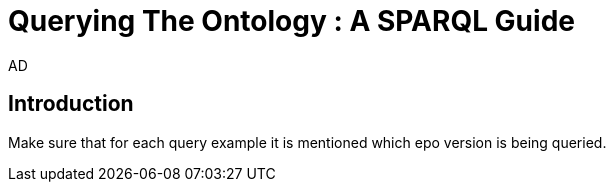 :doctitle: Querying The Ontology : A SPARQL Guide
:doccode: epo-SPARQLguide-menu
:author: AD
:docdate: June 2024

== Introduction

Make sure that for each query example it is mentioned which epo version is being queried.

